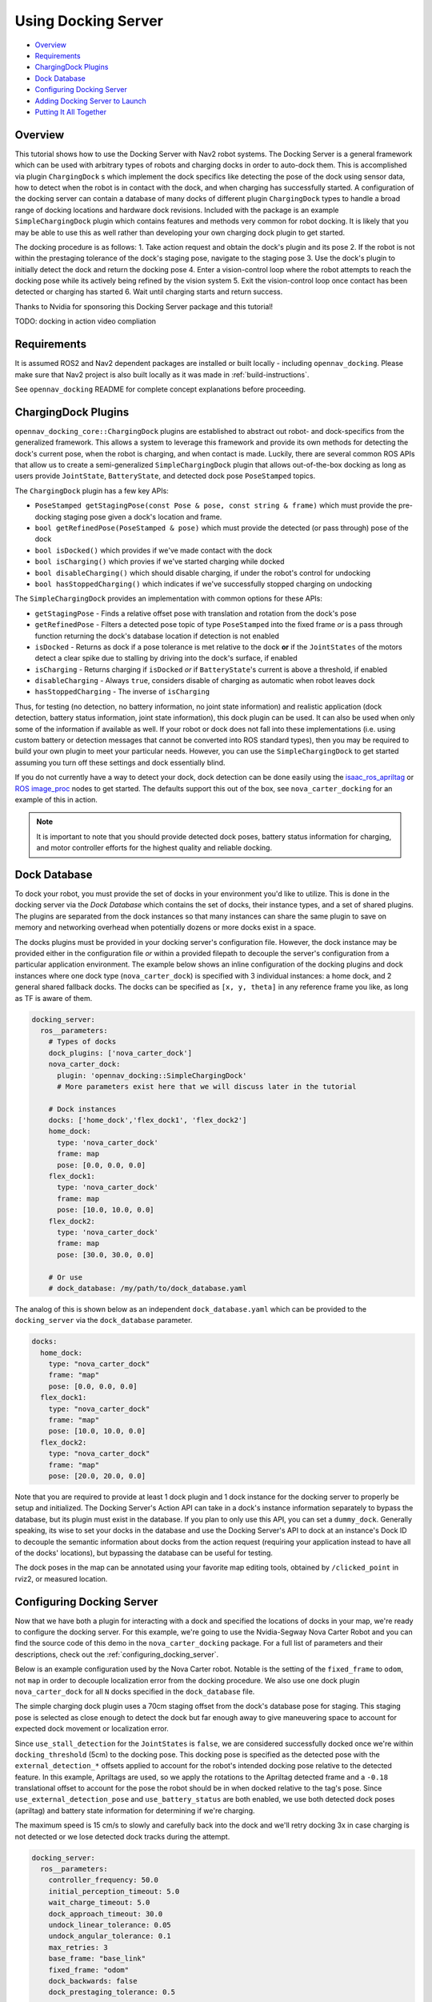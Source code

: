 .. _docking_tutorial:

Using Docking Server
********************

- `Overview`_
- `Requirements`_
- `ChargingDock Plugins`_
- `Dock Database`_
- `Configuring Docking Server`_
- `Adding Docking Server to Launch`_
- `Putting It All Together`_

Overview
========

This tutorial shows how to use the Docking Server with Nav2 robot systems.
The Docking Server is a general framework which can be used with arbitrary types of robots and charging docks in order to auto-dock them.
This is accomplished via plugin ``ChargingDock`` s which implement the dock specifics like detecting the pose of the dock using sensor data, how to detect when the robot is in contact with the dock, and when charging has successfully started.
A configuration of the docking server can contain a database of many docks of different plugin ``ChargingDock`` types to handle a broad range of docking locations and hardware dock revisions.
Included with the package is an example ``SimpleChargingDock`` plugin which contains features and methods very common for robot docking.
It is likely that you may be able to use this as well rather than developing your own charging dock plugin to get started. 

The docking procedure is as follows:
1. Take action request and obtain the dock's plugin and its pose
2. If the robot is not within the prestaging tolerance of the dock's staging pose, navigate to the staging pose
3. Use the dock's plugin to initially detect the dock and return the docking pose
4. Enter a vision-control loop where the robot attempts to reach the docking pose while its actively being refined by the vision system
5. Exit the vision-control loop once contact has been detected or charging has started 
6. Wait until charging starts and return success.

Thanks to Nvidia for sponsoring this Docking Server package and this tutorial!

TODO: docking in action video compliation

Requirements
============

It is assumed ROS2 and Nav2 dependent packages are installed or built locally - including ``opennav_docking``.
Please make sure that Nav2 project is also built locally as it was made in :ref:`build-instructions`.

See ``opennav_docking`` README for complete concept explanations before proceeding.

ChargingDock Plugins
====================

``opennav_docking_core::ChargingDock`` plugins are established to abstract out robot- and dock-specifics from the generalized framework.
This allows a system to leverage this framework and provide its own methods for detecting the dock's current pose, when the robot is charging, and when contact is made.
Luckily, there are several common ROS APIs that allow us to create a semi-generalized ``SimpleChargingDock`` plugin that allows out-of-the-box docking as long as users provide ``JointState``, ``BatteryState``, and detected dock pose ``PoseStamped`` topics.

The ``ChargingDock`` plugin has a few key APIs:

- ``PoseStamped getStagingPose(const Pose & pose, const string & frame)`` which must provide the pre-docking staging pose given a dock's location and frame.
- ``bool getRefinedPose(PoseStamped & pose)`` which must provide the detected (or pass through) pose of the dock 
- ``bool isDocked()`` which provides if we've made contact with the dock
- ``bool isCharging()`` which provies if we've started charging while docked
- ``bool disableCharging()`` which should disable charging, if under the robot's control for undocking
- ``bool hasStoppedCharging()`` which indicates if we've successfully stopped charging on undocking

The ``SimpleChargingDock`` provides an implementation with common options for these APIs:

- ``getStagingPose`` - Finds a relative offset pose with translation and rotation from the dock's pose
- ``getRefinedPose`` - Filters a detected pose topic of type ``PoseStamped`` into the fixed frame *or* is a pass through function returning the dock's database location if detection is not enabled
- ``isDocked`` - Returns as dock if a pose tolerance is met relative to the dock **or** if the ``JointStates`` of the motors detect a clear spike due to stalling by driving into the dock's surface, if enabled
- ``isCharging`` - Returns charging if ``isDocked`` *or* if ``BatteryState``'s current is above a threshold, if enabled
- ``disableCharging`` - Always ``true``, considers disable of charging as automatic when robot leaves dock
- ``hasStoppedCharging`` - The inverse of ``isCharging``

Thus, for testing (no detection, no battery information, no joint state information) and realistic application (dock detection, battery status information, joint state information), this dock plugin can be used.
It can also be used when only some of the information if available as well. 
If your robot or dock does not fall into these implementations (i.e. using custom battery or detection messages that cannot be converted into ROS standard types), then you may be required to build your own plugin to meet your particular needs.
However, you can use the ``SimpleChargingDock`` to get started assuming you turn off these settings and dock essentially blind.

If you do not currently have a way to detect your dock, dock detection can be done easily using the `isaac_ros_apriltag <https://github.com/NVIDIA-ISAAC-ROS/isaac_ros_apriltag>`_ or `ROS image_proc <https://github.com/ros-perception/image_pipeline/blob/rolling/image_proc/src/track_marker.cpp>`_ nodes to get started.
The defaults support this out of the box, see ``nova_carter_docking`` for an example of this in action.

.. note::
  It is important to note that you should provide detected dock poses, battery status information for charging, and motor controller efforts for the highest quality and reliable docking.

Dock Database
=============

To dock your robot, you must provide the set of docks in your environment you'd like to utilize.
This is done in the docking server via the *Dock Database* which contains the set of docks, their instance types, and a set of shared plugins.
The plugins are separated from the dock instances so that many instances can share the same plugin to save on memory and networking overhead when potentially dozens or more docks exist in a space.

The docks plugins must be provided in your docking server's configuration file.
However, the dock instance may be provided either in the configuration file *or* within a provided filepath to decouple the server's configuration from a particular application environment.
The example below shows an inline configuration of the docking plugins and dock instances where one dock type (``nova_carter_dock``) is specified with 3 individual instances: a home dock, and 2 general shared fallback docks.
The docks can be specified as ``[x, y, theta]`` in any reference frame you like, as long as TF is aware of them.

.. code-block:: yaml

  docking_server:
    ros__parameters:
      # Types of docks
      dock_plugins: ['nova_carter_dock']
      nova_carter_dock:
        plugin: 'opennav_docking::SimpleChargingDock'
        # More parameters exist here that we will discuss later in the tutorial

      # Dock instances
      docks: ['home_dock','flex_dock1', 'flex_dock2']
      home_dock:
        type: 'nova_carter_dock'
        frame: map
        pose: [0.0, 0.0, 0.0]
      flex_dock1:
        type: 'nova_carter_dock'
        frame: map
        pose: [10.0, 10.0, 0.0]
      flex_dock2:
        type: 'nova_carter_dock'
        frame: map
        pose: [30.0, 30.0, 0.0]

      # Or use
      # dock_database: /my/path/to/dock_database.yaml

The analog of this is shown below as an independent ``dock_database.yaml`` which can be provided to the ``docking_server`` via the ``dock_database`` parameter.

.. code-block:: yaml

  docks:
    home_dock:
      type: "nova_carter_dock"
      frame: "map"
      pose: [0.0, 0.0, 0.0]
    flex_dock1:
      type: "nova_carter_dock"
      frame: "map"
      pose: [10.0, 10.0, 0.0]
    flex_dock2:
      type: "nova_carter_dock"
      frame: "map"
      pose: [20.0, 20.0, 0.0]

Note that you are required to provide at least 1 dock plugin and 1 dock instance for the docking server to properly be setup and initialized.
The Docking Server's Action API can take in a dock's instance information separately to bypass the database, but its plugin must exist in the database.
If you plan to only use this API, you can set a ``dummy_dock``.
Generally speaking, its wise to set your docks in the database and use the Docking Server's API to dock at an instance's Dock ID to decouple the semantic information about docks from the action request (requiring your application instead to have all of the docks' locations), but bypassing the database can be useful for testing.

The dock poses in the map can be annotated using your favorite map editing tools, obtained by ``/clicked_point`` in rviz2, or measured location.


Configuring Docking Server
==========================

Now that we have both a plugin for interacting with a dock and specified the locations of docks in your map, we're ready to configure the docking server.
For this example, we're going to use the Nvidia-Segway Nova Carter Robot and you can find the source code of this demo in the ``nova_carter_docking`` package.
For a full list of parameters and their descriptions, check out the :ref:`configuring_docking_server`.

Below is an example configuration used by the Nova Carter robot.
Notable is the setting of the ``fixed_frame`` to ``odom``, not ``map`` in order to decouple localization error from the docking procedure.
We also use one dock plugin ``nova_carter_dock`` for all ``N`` docks specified in the ``dock_database`` file.

The simple charging dock plugin uses a 70cm staging offset from the dock's database pose for staging.
This staging pose is selected as close enough to detect the dock but far enough away to give maneuvering space to account for expected dock movement or localization error.

Since ``use_stall_detection`` for the ``JointStates`` is ``false``, we are considered successfully docked once we're within ``docking_threshold`` (5cm) to the docking pose.
This docking pose is specified as the detected pose with the ``external_detection_*`` offsets applied to account for the robot's intended docking pose relative to the detected feature.
In this example, Apriltags are used, so we apply the rotations to the Apriltag detected frame and a ``-0.18`` translational offset to account for the pose the robot should be in when docked relative to the tag's pose.
Since ``use_external_detection_pose`` and ``use_battery_status`` are both enabled, we use both detected dock poses (apriltag) and battery state information for determining if we're charging.

The maximum speed is 15 cm/s to slowly and carefully back into the dock and we'll retry docking 3x in case charging is not detected or we lose detected dock tracks during the attempt.

.. code-block:: yaml

    docking_server:
      ros__parameters:
        controller_frequency: 50.0
        initial_perception_timeout: 5.0
        wait_charge_timeout: 5.0
        dock_approach_timeout: 30.0
        undock_linear_tolerance: 0.05
        undock_angular_tolerance: 0.1
        max_retries: 3
        base_frame: "base_link"
        fixed_frame: "odom"
        dock_backwards: false
        dock_prestaging_tolerance: 0.5

        # Types of docks
        dock_plugins: ['nova_carter_dock']
        nova_carter_dock:
          plugin: 'opennav_docking::SimpleChargingDock'
          docking_threshold: 0.05
          staging_x_offset: -0.7
          use_external_detection_pose: true
          use_battery_status: true
          use_stall_detection: false

          external_detection_timeout: 1.0
          external_detection_translation_x: -0.18
          external_detection_translation_y: 0.0
          external_detection_rotation_roll: -1.57
          external_detection_rotation_pitch: -1.57
          external_detection_rotation_yaw: 0.0
          filter_coef: 0.1

        # Sep. file of dock instances so config file can be used in multiple locations
        dock_database: /my/path/to/dock_database.yaml

        controller:
          k_phi: 3.0
          k_delta: 2.0
          v_linear_min: 0.15
          v_linear_max: 0.15


Adding Docking Server to Launch
===============================

This server can now be added to your launch file with the path to this parameter file for use (Or added to your main shared configuration file).

.. code-block:: python

    nova_carter_dock_params_dir = os.path.join(
            get_package_share_directory('nova_carter_docking'), 'params')
    params_file = default_value=os.path.join(nova_carter_dock_params_dir, 'nova_carter_docking.yaml')

    docking_server = Node(
        package='opennav_docking',
        executable='opennav_docking',
        name='docking_server',
        output='screen',
        parameters=[params_file],
    )


Docking Action API
==================

The API for docking and undocking is comparatively simpler than Nav2 due to its limited scope.

The ``DockRobot`` action consists of two main modalities: using the dock database or specifying a dock to use in the action.
If using the database, set ``use_dock_id = True`` (default) and you only need to specify the ``dock_id`` you wish to use, such as ``home_dock``, ``flex_dock1``, or whatever dock instance you like.
If bypassing the databse, ``use_dock_id`` must be set to false and ``dock_pose``, ``dock_type`` must be fully specified to make up for the lack of entry metadata in the database.

Optionally, you can disable using Nav2 to navigate to the staging pose if outside of the pre-staging tolerance using ``navigate_to_staging_pose = False`` or set the maximum time for staging navigation ``max_staging_time``.

.. code-block:: bash

  #goal definition
  bool use_dock_id True  # Whether to use the dock_id or dock_pose fields
  string dock_id  # Dock name or ID to dock at, from given dock database

  geometry_msgs/PoseStamped dock_pose  # Dock pose
  string dock_type  # If using dock_pose, what type of dock it is. Not necessary if only using one type of dock.

  float32 max_staging_time 1000.0  # Maximum time for navigation to get to the dock's staging pose.
  bool navigate_to_staging_pose True  # Whether or not to navigate to staging pose or assume robot is already at staging pose within tolerance to execute behavior

  ---
  #result definition
  bool success True  # docking success status
  uint16 error_code 0  # Contextual error code, if any
  uint16 num_retries 0  # Number of retries attempted

  ---
  #feedback definition
  uint16 state  # Current docking state
  builtin_interfaces/Duration docking_time  # Docking time elapsed
  uint16 num_retries 0  # Number of retries attempted

In result, you obtain if the action was successful, if it wasn't what the error code was, and the total number of retries attempted.
During execution, feedback is provided on the current docking state - which is published irregularly only when an event occurs. It contains the state, the current total elapsed duration of attempted docking, and the current number of retries.
The feedback can be obtained from your action client if this information is useful to your application.

The ``UndockRobot`` action is even simpler. There are no required goal fields except ``dock_type`` if undocking is being called when the server's instance did not dock the robot to store its current state information (such as after a restart on the dock).
It contains no feedback and returns the ``success`` state and the ``error_code`` if a problem occurs. 

.. code-block:: bash
  #goal definition
  string dock_type
  float32 max_undocking_time 30.0 # Maximum time to undock

  ---
  #result definition
  bool success True  # docking success status
  uint16 error_code 0  # Contextual error code, if any

  ---
  #feedback definition


Putting It All Together
=======================

TODO update with simple commander API

At this point, if you haven't already, create your dock plugin (or use ``SimpleChargingDock``), configuration file, and launch file - along with any other nodes required like apriltags or other detectors.
You can see an example package used in this tutorial in the ``nova_carter_docking`` package, which contains a configuration file and launch file containing the apriltags detector and ``PoseStamped`` pose publisher.

If you're interested in using Apriltags and an Nvidia Jetson, you can find the tags we used in the ``media/`` directory and the launch file ``isaac_apriltag_detection_pipeline.launch.py`` which sets it all up for you. 
If not using the Jetson, you can replace the Isaac ROS apriltag detector with ``image_proc``. 

We can test this using the script ``demo.py`` in ``nova_carter_docking``'s root directory.
It will set the robot's pose as virtually the dock's staging pose to bypass navigating to the staging pose and attempt docking immediately, then infinitely loop docking and undocking in a row.
This is a useful first-time setup to try docking, refine your detection offsets, and obtain reliability metrics of your complete system.
See the video below of this all at work!

.. raw:: html

    <h1 align="center">
      <div style="position: relative; padding-bottom: 0%; overflow: hidden; max-width: 100%; height: auto;">
        <iframe width="708" height="400" src="https://www.youtube.com/embed/J3ygkehttlg?autoplay=1&mute=1" frameborder="1" allowfullscreen></iframe>
      </div>
    </h1>

Note that the robot is able to overcome:

- Large distances away from the dock staging pose, as long as the dock was in view
- Able to detect the dock's offsets and compute controls to dock successfully - including when we manually move it during and between runs
- Dock repeatedly with a 100% success rate due to the detections and charging state feedback

This script demonstrates the essential use of the Docking Server.
However, it does not use the dock database of pre-mapped dock locations that you setup. 
After you launch Nav2 and localize your robot in your map, we can adjust ``dockRobot()`` to take in your desired ``dock_id`` and perform docking instead:

.. code-block:: python

    def dockRobot(self, dock_id = ""):
        """Send a `DockRobot` action request."""
        print("Waiting for 'DockRobot' action server")
        while not self.docking_client.wait_for_server(timeout_sec=1.0):
            print('"DockRobot" action server not available, waiting...')

        goal_msg = DockRobot.Goal()
        goal_msg.use_dock_id = True
        goal_msg.dock_id = dock_id  # if wanting to use ID instead

        print('Docking at ID: ' + str(dock_id) + '...')
        send_goal_future = self.docking_client.send_goal_async(goal_msg,
                                                                self._feedbackCallback)
        rclpy.spin_until_future_complete(self, send_goal_future)
        self.goal_handle = send_goal_future.result()

        if not self.goal_handle.accepted:
            print('Docking request was rejected!')
            return False

        self.result_future = self.goal_handle.get_result_async()
        return True
    
    ...

    dock_id = 'home_dock'
    tester.dockRobot(dock_id)

Depending on your robot's relative pose to the dock and your pre-staging tolerance settings, Nav2 may attempt to navigate to the staging pose before docking.
If you wish to disable that, set ``goal_msg.navigate_to_staging_pose = False`` and then Docking will trigger immediately.

TODO video 

